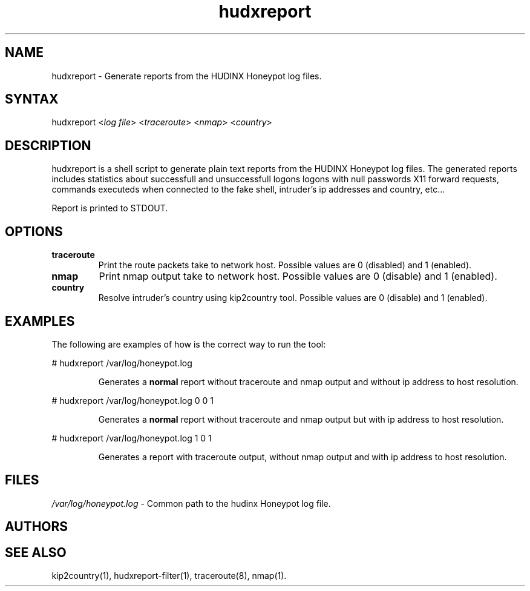 .TH "hudxreport" "1" "0.0.1" "Chris Pro" "Reports"
.SH "NAME"
.LP 
hudxreport \- Generate reports from the HUDINX Honeypot log files.
.SH "SYNTAX"
.LP 
hudxreport <\fIlog file\fP> <\fItraceroute\fP> <\fInmap\fP> <\fIcountry\fP>
.br 
.SH "DESCRIPTION"
.LP 
hudxreport is a shell script to generate plain text reports from the HUDINX Honeypot log files. The generated reports includes statistics about successfull and unsuccessfull logons logons with null passwords X11 forward requests, commands executeds when connected to the fake shell, intruder's ip addresses and country, etc... 
.LP 
Report is printed to STDOUT.
.SH "OPTIONS"
.LP 
.TP 
\fBtraceroute\fR
Print the route packets take to network host. Possible values are 0 (disabled) and 1 (enabled).
.TP 
\fBnmap\fR
Print nmap output take to network host. Possible values are 0 (disable) and 1 (enabled).
.TP 
\fBcountry\fR
Resolve intruder's country using kip2country tool. Possible values are 0 (disable) and 1 (enabled).
.SH "EXAMPLES"
.LP 
The following are examples of how is the correct way to run the tool:
.LP 
# hudxreport /var/log/honeypot.log
.IP 
Generates a \fBnormal\fR report without traceroute and nmap output and without ip address to host resolution.
.LP 
# hudxreport /var/log/honeypot.log 0 0 1
.IP 
Generates a \fBnormal\fR report without traceroute and nmap output but with ip address to host resolution.
.LP 
# hudxreport /var/log/honeypot.log 1 0 1
.IP 
Generates a report with traceroute output, without nmap output and with ip address to host resolution.
.SH "FILES"
.LP 
\fI/var/log/honeypot.log\fP \- Common path to the hudinx Honeypot log file.
.SH "AUTHORS"
.LP 

.SH "SEE ALSO"
.LP 
kip2country(1), hudxreport\-filter(1), traceroute(8), nmap(1).
